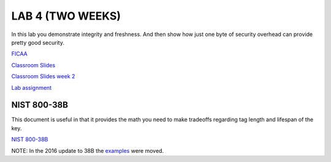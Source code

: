LAB 4 (TWO WEEKS)
=================

In this lab you demonstrate integrity and freshness. And then show how just one
byte of security overhead can provide pretty good security.

`FICAA <../FICAA.pdf>`_

`Classroom Slides <Lab4_classroom.pdf>`_

`Classroom Slides week 2 <Lab4_classroom_wk2.pdf>`_


`Lab assignment <lab4.pdf>`_

NIST 800-38B
------------
This document is useful in that it provides the math you need to make tradeoffs regarding tag length and lifespan of the key.

`NIST 800-38B <../papers/NIST.SP.800-38B.pdf>`_

NOTE:  In the 2016 update to 38B the `examples <https://csrc.nist.gov/CSRC/media/Projects/Cryptographic-Standards-and-Guidelines/documents/examples/AES_CMAC.pdf>`_ were moved.
